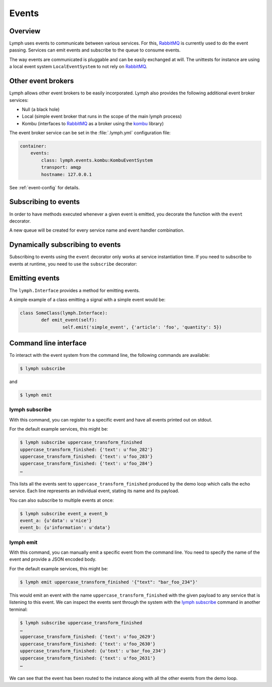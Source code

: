 Events
======

Overview
~~~~~~~~

Lymph uses events to communicate between various services. For this, `RabbitMQ`_
is currently used to do the event passing. Services can emit events and
subscribe to the queue to consume events. 

The way events are communicated is pluggable and can be easily exchanged at will.
The unittests for instance are using a local event system ``LocalEventSystem`` to
not rely on `RabbitMQ`_.

Other event brokers
~~~~~~~~~~~~~~~~~~~

Lymph allows other event brokers to be easily incorporated. Lymph also 
provides the following additional event broker services:

- Null (a black hole)
- Local (simple event broker that runs in the scope of the main lymph process)
- Kombu (interfaces to `RabbitMQ`_ as a broker using the `kombu`_ library)

The event broker service can be set in the :file:`.lymph.yml` configuration file:

.. code:: yaml

    container:
        events:
            class: lymph.events.kombu:KombuEventSystem
            transport: amqp
            hostname: 127.0.0.1

See :ref:`event-config` for details.


Subscribing to events
~~~~~~~~~~~~~~~~~~~~~

In order to have methods executed whenever a given event is emitted, you decorate
the function with the ``event`` decorator.

.. decorator:: event(*event_types)

    :param event_types: may contain wildcards (``#`` matching zero or more words and 
                        ``*`` matches one word), e.g. ``'subject.*'``

    Marks the decorated interface method as an event handler.
    The service container will automatically subscribe to given ``event_types``.
    
    .. code::
    
        import lymph
        
        class Example(lymph.Interface):
            @lymph.event('task_done')
            def on_task_done(self, event):
                assert isinstance(event, lymph.core.events.Event)

A new queue will be created for every service name and event handler combination.


Dynamically subscribing to events
~~~~~~~~~~~~~~~~~~~~~~~~~~~~~~~~~

Subscribing to events using the ``event`` decorator only works at service instantiation time.
If you need to subscribe to events at runtime, you need to use the ``subscribe`` decorator:

.. decorator:: subscribe(*event_types, sequential=True)

    Behaves like :func:`lymph.event`, but can be used at runtime
    
    .. code::
    
        class Example(lymph.Service):
            def on_start(self):
                @self.subscribe('dynamic_event_type')
                def on_event(event):
                    assert isinstance(event, lymph.core.events.Event)


Emitting events
~~~~~~~~~~~~~~~

The ``lymph.Interface`` provides a method for emitting events. 

.. method:: lymph.Interface.emit(self, event_type, payload)
    :noindex:

    :param event_type: name of the event
    :param payload: a dict of :ref:`serializable <serialization>` data structures


A simple example of a class emitting a signal with a simple event would be:

.. code:: 

	class SomeClass(lymph.Interface):
		def emit_event(self):
			self.emit('simple_event', {'article': 'foo', 'quantity': 5})


Command line interface
~~~~~~~~~~~~~~~~~~~~~~

To interact with the event system from the command line, the following
commands are available:

.. code:: bash

	$ lymph subscribe

and

.. code:: bash

	$ lymph emit

lymph subscribe
^^^^^^^^^^^^^^^

With this command, you can register to a specific event and have all events
printed out on stdout.

For the default example services, this might be:

.. code:: bash

	$ lymph subscribe uppercase_transform_finished
	uppercase_transform_finished: {'text': u'foo_282'}
	uppercase_transform_finished: {'text': u'foo_283'}
	uppercase_transform_finished: {'text': u'foo_284'}
	…

This lists all the events sent to ``uppercase_transform_finished`` produced by
the demo loop which calls the echo service. Each line represents an individual
event, stating its name and its payload.

You can also subscribe to multiple events at once:

.. code:: bash

	$ lymph subscribe event_a event_b
	event_a: {u'data': u'nice'}
	event_b: {u'information': u'data'}


lymph emit
^^^^^^^^^^

With this command, you can manually emit a specific event from the command line.
You need to specify the name of the event and provide a JSON encoded body.

For the default example services, this might be:

.. code:: bash

	$ lymph emit uppercase_transform_finished '{"text": "bar_foo_234"}'

This would emit an event with the name ``uppercase_transform_finished`` with the given
payload to any service that is listening to this event. We can inspect the events
sent through the system with the `lymph subscribe`_ command in another terminal:

.. code:: bash

	$ lymph subscribe uppercase_transform_finished
	…
	uppercase_transform_finished: {'text': u'foo_2629'}
	uppercase_transform_finished: {'text': u'foo_2630'}
	uppercase_transform_finished: {u'text': u'bar_foo_234'}
	uppercase_transform_finished: {'text': u'foo_2631'}
	…

We can see that the event has been routed to the instance along with all the
other events from the demo loop.

.. _rabbitmq: www.rabbitmq.com
.. _kombu: kombu.readthedocs.org/

